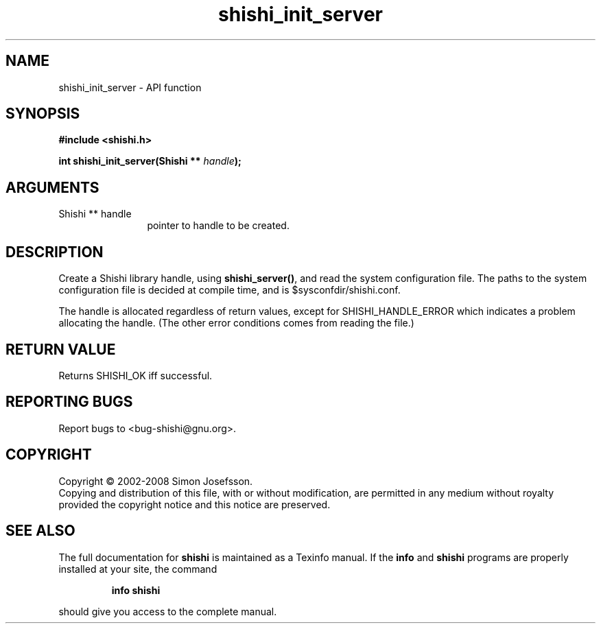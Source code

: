 .\" DO NOT MODIFY THIS FILE!  It was generated by gdoc.
.TH "shishi_init_server" 3 "0.0.39" "shishi" "shishi"
.SH NAME
shishi_init_server \- API function
.SH SYNOPSIS
.B #include <shishi.h>
.sp
.BI "int shishi_init_server(Shishi ** " handle ");"
.SH ARGUMENTS
.IP "Shishi ** handle" 12
pointer to handle to be created.
.SH "DESCRIPTION"
Create a Shishi library handle, using \fBshishi_server()\fP, and read the
system configuration file.  The paths to the system configuration
file is decided at compile time, and is $sysconfdir/shishi.conf.

The handle is allocated regardless of return values, except for
SHISHI_HANDLE_ERROR which indicates a problem allocating the
handle.  (The other error conditions comes from reading the file.)
.SH "RETURN VALUE"
Returns SHISHI_OK iff successful.
.SH "REPORTING BUGS"
Report bugs to <bug-shishi@gnu.org>.
.SH COPYRIGHT
Copyright \(co 2002-2008 Simon Josefsson.
.br
Copying and distribution of this file, with or without modification,
are permitted in any medium without royalty provided the copyright
notice and this notice are preserved.
.SH "SEE ALSO"
The full documentation for
.B shishi
is maintained as a Texinfo manual.  If the
.B info
and
.B shishi
programs are properly installed at your site, the command
.IP
.B info shishi
.PP
should give you access to the complete manual.
